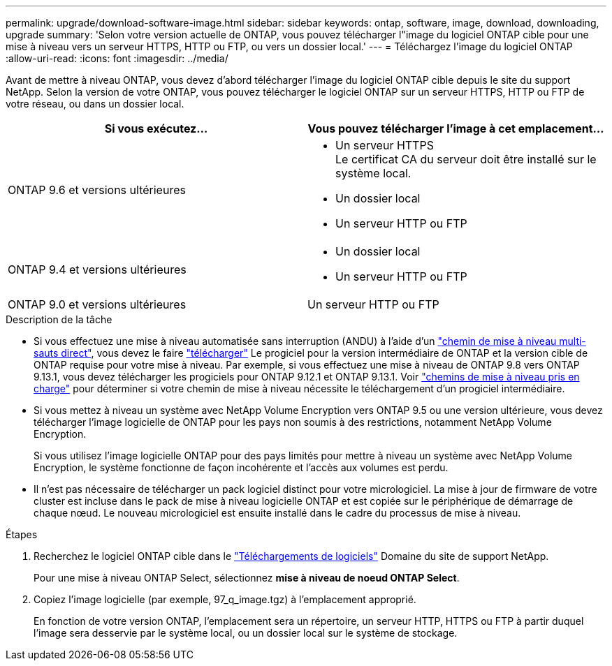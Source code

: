 ---
permalink: upgrade/download-software-image.html 
sidebar: sidebar 
keywords: ontap, software, image, download, downloading, upgrade 
summary: 'Selon votre version actuelle de ONTAP, vous pouvez télécharger l"image du logiciel ONTAP cible pour une mise à niveau vers un serveur HTTPS, HTTP ou FTP, ou vers un dossier local.' 
---
= Téléchargez l'image du logiciel ONTAP
:allow-uri-read: 
:icons: font
:imagesdir: ../media/


[role="lead"]
Avant de mettre à niveau ONTAP, vous devez d'abord télécharger l'image du logiciel ONTAP cible depuis le site du support NetApp. Selon la version de votre ONTAP, vous pouvez télécharger le logiciel ONTAP sur un serveur HTTPS, HTTP ou FTP de votre réseau, ou dans un dossier local.

[cols="2"]
|===
| Si vous exécutez... | Vous pouvez télécharger l'image à cet emplacement... 


| ONTAP 9.6 et versions ultérieures  a| 
* Un serveur HTTPS +
Le certificat CA du serveur doit être installé sur le système local.
* Un dossier local
* Un serveur HTTP ou FTP




| ONTAP 9.4 et versions ultérieures  a| 
* Un dossier local
* Un serveur HTTP ou FTP




| ONTAP 9.0 et versions ultérieures | Un serveur HTTP ou FTP 
|===
.Description de la tâche
* Si vous effectuez une mise à niveau automatisée sans interruption (ANDU) à l'aide d'un link:concept_upgrade_paths.html#types-of-upgrade-paths["chemin de mise à niveau multi-sauts direct"], vous devez le faire link:download-software-image.html["télécharger"] Le progiciel pour la version intermédiaire de ONTAP et la version cible de ONTAP requise pour votre mise à niveau.  Par exemple, si vous effectuez une mise à niveau de ONTAP 9.8 vers ONTAP 9.13.1, vous devez télécharger les progiciels pour ONTAP 9.12.1 et ONTAP 9.13.1.  Voir link:concept_upgrade_paths.html#supported-upgrade-paths["chemins de mise à niveau pris en charge"] pour déterminer si votre chemin de mise à niveau nécessite le téléchargement d'un progiciel intermédiaire.
* Si vous mettez à niveau un système avec NetApp Volume Encryption vers ONTAP 9.5 ou une version ultérieure, vous devez télécharger l'image logicielle de ONTAP pour les pays non soumis à des restrictions, notamment NetApp Volume Encryption.
+
Si vous utilisez l'image logicielle ONTAP pour des pays limités pour mettre à niveau un système avec NetApp Volume Encryption, le système fonctionne de façon incohérente et l'accès aux volumes est perdu.

* Il n'est pas nécessaire de télécharger un pack logiciel distinct pour votre micrologiciel. La mise à jour de firmware de votre cluster est incluse dans le pack de mise à niveau logicielle ONTAP et est copiée sur le périphérique de démarrage de chaque nœud. Le nouveau micrologiciel est ensuite installé dans le cadre du processus de mise à niveau.


.Étapes
. Recherchez le logiciel ONTAP cible dans le link:https://mysupport.netapp.com/site/products/all/details/ontap9/downloads-tab["Téléchargements de logiciels"^] Domaine du site de support NetApp.
+
Pour une mise à niveau ONTAP Select, sélectionnez *mise à niveau de noeud ONTAP Select*.

. Copiez l'image logicielle (par exemple, 97_q_image.tgz) à l'emplacement approprié.
+
En fonction de votre version ONTAP, l'emplacement sera un répertoire, un serveur HTTP, HTTPS ou FTP à partir duquel l'image sera desservie par le système local, ou un dossier local sur le système de stockage.


